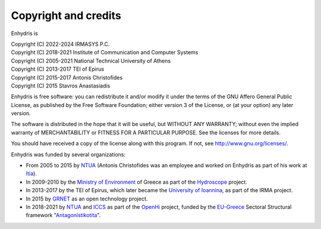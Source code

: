 .. _copyright:

Copyright and credits
=====================

Enhydris is

| Copyright (C) 2022-2024 IRMASYS P.C.
| Copyright (C) 2018-2021 Institute of Communication and Computer Systems
| Copyright (C) 2005-2021 National Technical University of Athens
| Copyright (C) 2013-2017 TEI of Epirus
| Copyright (C) 2015-2017 Antonis Christofides
| Copyright (C) 2015 Stavros Anastasiadis

Enhydris is free software: you can redistribute it and/or modify it
under the terms of the GNU Affero General Public License, as published
by the Free Software Foundation; either version 3 of the License, or
(at your option) any later version.

The software is distributed in the hope that it will be useful, but
WITHOUT ANY WARRANTY; without even the implied warranty of
MERCHANTABILITY or FITNESS FOR A PARTICULAR PURPOSE.  See the
licenses for more details.

You should have received a copy of the license along with this
program.  If not, see http://www.gnu.org/licenses/.

Enhydris was funded by several organizations:

* From 2005 to 2015 by NTUA_ (Antonis Christofides was an employee and worked
  on Enhydris as part of his work at Itia_).
* In 2009-2010 by the `Ministry of Environment`_ of Greece as part of the
  Hydroscope_ project.
* In 2013-2017 by the TEI of Epirus, which later became the `University of
  Ioannina`_, as part of the IRMA project.
* In 2015 by GRNET_ as an open technology project.
* In 2018-2021 by NTUA_ and ICCS_ as part of the OpenHi_ project,
  funded by the EU-Greece_ Sectoral Structural framework "Antagonistikotita_".

.. _ntua: https://www.ntua.gr/
.. _itia: https://www.itia.ntua.gr/
.. _ministry of environment: https://ypeka.gr/
.. _hydroscope: http://hydroscope.gr/
.. _university of ioannina: https://uoi.gr/
.. _grnet: https://grnet.gr
.. _iccs: https://www.iccs.gr
.. _openhi: https://openhi.net
.. _eu-greece: https://www.espa.gr
.. _antagonistikotita: http://www.antagonistikotita.gr/epanek_en/index.asp
